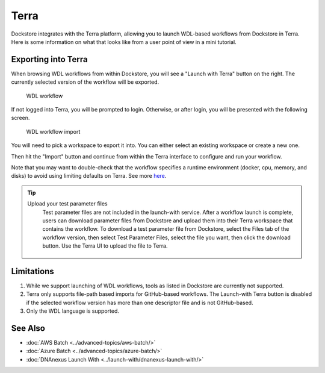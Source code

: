 Terra
=====

Dockstore integrates with the Terra platform, allowing you to launch
WDL-based workflows from Dockstore in Terra. Here is some information on
what that looks like from a user point of view in a mini tutorial.

Exporting into Terra
--------------------

When browsing WDL workflows from within Dockstore, you will see a
"Launch with Terra" button on the right. The currently selected version
of the workflow will be exported.

.. figure:: /assets/images/docs/wdl_launch_with.png
   :alt: WDL workflow

   WDL workflow

If not logged into Terra, you will be prompted to login. Otherwise, or
after login, you will be presented with the following screen.

.. figure:: /assets/images/docs/terra/terra_from_dockstore2.png
   :alt: WDL workflow import

   WDL workflow import

You will need to pick a workspace to export it into. You can either
select an existing workspace or create a new one.

Then hit the "Import" button and continue from within the Terra
interface to configure and run your workflow.

Note that you may want to double-check that the workflow specifies a
runtime environment (docker, cpu, memory, and disks) to avoid using
limiting defaults on Terra. See more
`here <https://cromwell.readthedocs.io/en/stable/wf_options/Overview>`__.

.. tip:: Upload your test parameter files
    Test parameter files are not included in the launch-with service.
    After a workflow launch is complete, users can download parameter files from
    Dockstore and upload them into their Terra workspace that contains the workflow.
    To download a test parameter file from Dockstore, select the Files tab of the
    workflow version, then select Test Parameter Files, select the file you want,
    then click the download button. Use the Terra UI to upload the file to Terra.

 .. figure:: /assets/images/docs/download-test-parameter.png
    :alt: Download test parameter file

.. _terra-limitations:

Limitations
-----------

1. While we support launching of WDL workflows, tools as listed in
   Dockstore are currently not supported.
2. Terra only supports file-path based imports for GitHub-based workflows. The
   Launch-with Terra button is disabled if the selected workflow version
   has more than one descriptor file and is not GitHub-based.
3. Only the WDL language is supported.

See Also
--------

-  :doc:`AWS Batch <../advanced-topics/aws-batch/>`
-  :doc:`Azure Batch <../advanced-topics/azure-batch/>`
-  :doc:`DNAnexus Launch With <../launch-with/dnanexus-launch-with/>`

.. discourse::
    :topic_identifier: 1841
